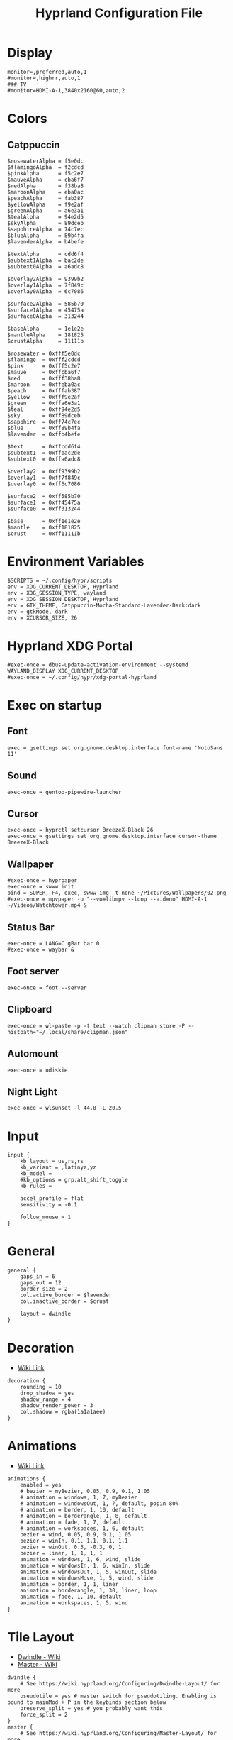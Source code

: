 #+TITLE: Hyprland Configuration File
#+PROPERTY: header-args :tangle hyprland.conf

* Display
#+begin_src hyprlang
monitor=,preferred,auto,1
#monitor=,highrr,auto,1
### TV
#monitor=HDMI-A-1,3840x2160@60,auto,2
#+end_src

* Colors
** Catppuccin
#+begin_src hyprlang
$rosewaterAlpha = f5e0dc
$flamingoAlpha  = f2cdcd
$pinkAlpha      = f5c2e7
$mauveAlpha     = cba6f7
$redAlpha       = f38ba8
$maroonAlpha    = eba0ac
$peachAlpha     = fab387
$yellowAlpha    = f9e2af
$greenAlpha     = a6e3a1
$tealAlpha      = 94e2d5
$skyAlpha       = 89dceb
$sapphireAlpha  = 74c7ec
$blueAlpha      = 89b4fa
$lavenderAlpha  = b4befe

$textAlpha      = cdd6f4
$subtext1Alpha  = bac2de
$subtext0Alpha  = a6adc8

$overlay2Alpha  = 9399b2
$overlay1Alpha  = 7f849c
$overlay0Alpha  = 6c7086

$surface2Alpha  = 585b70
$surface1Alpha  = 45475a
$surface0Alpha  = 313244

$baseAlpha      = 1e1e2e
$mantleAlpha    = 181825
$crustAlpha     = 11111b

$rosewater = 0xfff5e0dc
$flamingo  = 0xfff2cdcd
$pink      = 0xfff5c2e7
$mauve     = 0xffcba6f7
$red       = 0xfff38ba8
$maroon    = 0xffeba0ac
$peach     = 0xfffab387
$yellow    = 0xfff9e2af
$green     = 0xffa6e3a1
$teal      = 0xff94e2d5
$sky       = 0xff89dceb
$sapphire  = 0xff74c7ec
$blue      = 0xff89b4fa
$lavender  = 0xffb4befe

$text      = 0xffcdd6f4
$subtext1  = 0xffbac2de
$subtext0  = 0xffa6adc8

$overlay2  = 0xff9399b2
$overlay1  = 0xff7f849c
$overlay0  = 0xff6c7086

$surface2  = 0xff585b70
$surface1  = 0xff45475a
$surface0  = 0xff313244

$base      = 0xff1e1e2e
$mantle    = 0xff181825
$crust     = 0xff11111b
#+end_src

* Environment Variables
#+begin_src hyprlang
$SCRIPTS = ~/.config/hypr/scripts
env = XDG_CURRENT_DESKTOP, Hyprland
env = XDG_SESSION_TYPE, wayland
env = XDG_SESSION_DESKTOP, Hyprland
env = GTK_THEME, Catppuccin-Mocha-Standard-Lavender-Dark:dark
env = gtkMode, dark
env = XCURSOR_SIZE, 26
#+end_src

* Hyprland XDG Portal
#+begin_src hyprlang
#exec-once = dbus-update-activation-environment --systemd WAYLAND_DISPLAY XDG_CURRENT_DESKTOP
#exec-once = ~/.config/hypr/xdg-portal-hyprland
#+end_src

* Exec on startup
** Font
#+begin_src hyprlang
exec = gsettings set org.gnome.desktop.interface font-name 'NotoSans 11'
#+end_src
** Sound
#+begin_src hyprlang
exec-once = gentoo-pipewire-launcher
#+end_src
** Cursor
#+begin_src hyprlang
exec-once = hyprctl setcursor BreezeX-Black 26
exec-once = gsettings set org.gnome.desktop.interface cursor-theme BreezeX-Black
#+end_src
** Wallpaper
#+begin_src hyprlang
#exec-once = hyprpaper
exec-once = swww init
bind = SUPER, F4, exec, swww img -t none ~/Pictures/Wallpapers/02.png
#exec-once = mpvpaper -o "--vo=libmpv --loop --aid=no" HDMI-A-1 ~/Videos/Watchtower.mp4 &
#+end_src
** Status Bar
#+begin_src hyprlang
exec-once = LANG=C gBar bar 0
#exec-once = waybar &
#+end_src
** Foot server
#+begin_src hyprlang
exec-once = foot --server
#+end_src
** Clipboard
#+begin_src hyprlang
exec-once = wl-paste -p -t text --watch clipman store -P --histpath="~/.local/share/clipman.json"
#+end_src
** Automount
#+begin_src hyprlang
exec-once = udiskie
#+end_src
** Night Light
#+begin_src hyprlang
exec-once = wlsunset -l 44.8 -L 20.5
#+end_src

* Input
#+begin_src hyprlang
input {
    kb_layout = us,rs,rs
    kb_variant = ,latinyz,yz
    kb_model =
    #kb_options = grp:alt_shift_toggle
    kb_rules =

    accel_profile = flat
    sensitivity = -0.1

    follow_mouse = 1
}
#+end_src

* General
#+begin_src hyprlang
general {
    gaps_in = 6
    gaps_out = 12
    border_size = 2
    col.active_border = $lavender
    col.inactive_border = $crust

    layout = dwindle
}
#+end_src

* Decoration
- [[https://wiki.hyprland.org/Configuring/Variables][Wiki Link]]
#+begin_src hyprlang
decoration {
    rounding = 10
    drop_shadow = yes
    shadow_range = 4
    shadow_render_power = 3
    col.shadow = rgba(1a1a1aee)
}
#+end_src

* Animations
- [[https://wiki.hyprland.org/Configuring/Animations][Wiki Link]]
#+begin_src hyprlang
animations {
    enabled = yes
    # bezier = myBezier, 0.05, 0.9, 0.1, 1.05
    # animation = windows, 1, 7, myBezier
    # animation = windowsOut, 1, 7, default, popin 80%
    # animation = border, 1, 10, default
    # animation = borderangle, 1, 8, default
    # animation = fade, 1, 7, default
    # animation = workspaces, 1, 6, default
    bezier = wind, 0.05, 0.9, 0.1, 1.05
    bezier = winIn, 0.1, 1.1, 0.1, 1.1
    bezier = winOut, 0.3, -0.3, 0, 1
    bezier = liner, 1, 1, 1, 1
    animation = windows, 1, 6, wind, slide
    animation = windowsIn, 1, 6, winIn, slide
    animation = windowsOut, 1, 5, winOut, slide
    animation = windowsMove, 1, 5, wind, slide
    animation = border, 1, 1, liner
    animation = borderangle, 1, 30, liner, loop
    animation = fade, 1, 10, default
    animation = workspaces, 1, 5, wind
}
#+end_src

* Tile Layout
- [[https://wiki.hyprland.org/Configuring/Dwindle-Layout][Dwindle - Wiki]]
- [[https://wiki.hyprland.org/Configuring/Master-Layout][Master - Wiki]]
#+begin_src hyprlang
dwindle {
    # See https://wiki.hyprland.org/Configuring/Dwindle-Layout/ for more
    pseudotile = yes # master switch for pseudotiling. Enabling is bound to mainMod + P in the keybinds section below
    preserve_split = yes # you probably want this
    force_split = 2
}
master {
    # See https://wiki.hyprland.org/Configuring/Master-Layout/ for more
    new_is_master = true
}
#+end_src

* Gestures / Misc
#+begin_src hyprlang
gestures {
    workspace_swipe = off
}

}
misc {
    disable_hyprland_logo = true
}
#+end_src

* Windowrules
- windowrule = float, ^(client)$
- windowrulev2 = float,class:^(client)$,title:^(client)$
#+begin_src hyprlang
windowrule = float, title:Picture-in-Picture
windowrule = float, title:About Mozilla Firefox
windowrule = float, title:Library
windowrule = float, xdg-desktop-portal-gtk
windowrule = float, title:Friends List
windowrule = float, title:Select external screenshots folder
windowrule = float, net.davidotek.pupgui2
windowrule = float, org.libretro.RetroArch
windowrule = float, pcmanfm
windowrule = float, pavucontrol
windowrule = float, org.gnome.Calculator
windowrule = float, python3
windowrule = float, mpv
windowrule = float, imv
windowrule = size 1600 900, mpv
windowrule = center, mpv
windowrule = opacity 0.9 0.9, foot
windowrule = opacity 0.9 0.9, pcmanfm
windowrule = opacity 0.97 0.97, org.mozilla.firefox
windowrule = opacity 0.94 0.94, steam
windowrule = opacity 0.94 0.94, steamwebhelper
windowrule = opacity 0.94 0.94, com.github.tchx84.Flatseal
windowrule = opacity 0.94 0.94, hu.kramo.Cartridges
windowrule = opacity 0.94 0.94, gnome-boxes
windowrule = opacity 0.94 0.94, Signal
windowrule = opacity 0.9 0.9, obsidian
windowrule = opacity 0.9 0.9, Logseq
windowrule = opacity 0.9 0.9, pavucontrol
windowrule = opacity 0.9 0.9, org.qbittorrent.qBittorrent
#+end_src

* Hotkeys
- [[https://wiki.hyprland.org/Configuring/Keywords][Keywords]]
#+begin_src hyprlang
$mod = SUPER

$menu = hyprctl dispatch exec `tofi-run --font=/usr/share/fonts/JetBrains\ Mono\ Nerd\ Font/JetBrains\ Mono\ Nerd\ Font\ Bold.ttf`
$drun = tofi-drun --font=/usr/share/fonts/JetBrains\ Mono\ Nerd\ Font/JetBrains\ Mono\ Nerd\ Font\ Bold.ttf --drun-launch=true
bind = $mod, RETURN, exec, footclient
bind = SUPER SHIFT, RETURN, exec, $menu
bind = $mod, Q, killactive, 
bind = SUPER SHIFT, Escape, exit, 
bind = SUPER, F, fullscreen
bind = SUPER, E, exec, pcmanfm
bind = $mod, W, exec, flatpak run org.mozilla.firefox
bind = $mod, SPACE, togglefloating, 
bind = ALT, SPACE, exec, $drun
bind = SUPER, ESCAPE, exec, $SCRIPTS/logout 2
bind = SUPER SHIFT, P, pseudo, # dwindle
bind = SUPER SHIFT, J, togglesplit, # dwindle
bind =, print, exec, grim - | swappy -f -
bind = SUPER, P, exec, grim -g "$(slurp)" - | swappy -f -
bind = ALT, SHIFT_L, exec, $SCRIPTS/kbswitch
bind =, XF86AudioRaiseVolume, exec, $SCRIPTS/pipewire-volume +1 && $SCRIPTS/vol-notify
bind =, XF86AudioLowerVolume, exec, $SCRIPTS/pipewire-volume -1 && $SCRIPTS/vol-notify
bind =, XF86AudioMute, exec, ~/.config/sway/pipewire-volume m && $SCRIPTS/mute-notify
bind = SUPER, F1, exec, swww img -t grow --transition-bezier .43,1.19,1,.4 --transition-duration 0.7 --transition-fps 60 --invert-y --transition-pos "$( hyprctl cursorpos )" ~/Pictures/Wallpapers/rain_world1.png
bind = SUPER, F2, exec, swww img -t grow --transition-bezier .43,1.19,1,.4 --transition-duration 0.7 --transition-fps 60 --invert-y --transition-pos "$( hyprctl cursorpos )" ~/Pictures/Wallpapers/rain_world2.png
bind = SUPER, F3, exec, swww img -t grow --transition-bezier .43,1.19,1,.4 --transition-duration 0.7 --transition-fps 60 --invert-y --transition-pos "$( hyprctl cursorpos )" ~/Pictures/Wallpapers/rain_world3.png
bind = SUPER, F4, exec, swww img -t grow --transition-bezier .43,1.19,1,.4 --transition-duration 0.7 --transition-fps 60 --invert-y --transition-pos "$( hyprctl cursorpos )" ~/Pictures/Wallpapers/02.png
bind = SUPER, F5, exec, swww img -t grow --transition-bezier .43,1.19,1,.4 --transition-duration 0.7 --transition-fps 60 --invert-y --transition-pos "$( hyprctl cursorpos )" ~/Pictures/Wallpapers/digital-art-moon-wallpaper.png
bind = SUPER, F6, exec, swww img -t grow --transition-bezier .43,1.19,1,.4 --transition-duration 0.7 --transition-fps 60 --invert-y --transition-pos "$( hyprctl cursorpos )" ~/Pictures/Wallpapers/switch_swirl.jpg
bind = SUPER, F7, exec, swww img -t grow --transition-bezier .43,1.19,1,.4 --transition-duration 0.7 --transition-fps 60 --invert-y --transition-pos "$( hyprctl cursorpos )" ~/Pictures/Wallpapers/firewatch.jpg
bind = SUPER, F8, exec, swww img -t grow --transition-bezier .43,1.19,1,.4 --transition-duration 0.7 --transition-fps 60 --invert-y --transition-pos "$( hyprctl cursorpos )" ~/Pictures/Wallpapers/CenterOfAttentionDark1080.png
#bind = SUPER, F9, exec, swww img --transition-duration 0 ~/Videos/G3jW.gif
bind = SUPER, C, exec, flatpak run org.gnome.Calculator
bind = SUPER SHIFT, C, exec, hyprpicker | wl-copy -n
bind = SUPER, N, exec, wlsunset -l 44.8 -L 20.5 &
bind = SUPER SHIFT, N, exec, killall wlsunset
bind = SUPER, K, exec, flatpak run org.keepassxc.KeePassXC
bind = SUPER, G, exec, flatpak run hu.kramo.Cartridges
bind = SUPER SHIFT, G, exec, $SCRIPTS/gamemode
bind = SUPER, S, exec, steam
bind = SUPER, A, exec, flatpak run org.localsend.localsend_app
bind = SUPER, V, exec, clipman pick -t CUSTOM -T "tofi --prompt-text="Clipboard:" --font=/usr/share/fonts/JetBrains\ Mono\ Nerd\ Font/JetBrains\ Mono\ Nerd\ Font\ Bold.ttf"
# Move focus with mod + arrow keys
bind = $mod, left, movefocus, l
bind = $mod, right, movefocus, r
bind = $mod, up, movefocus, u
bind = $mod, down, movefocus, d
#+end_src

* WM hotkeys
#+begin_src hyprlang
bind = $mod, 1, workspace, 1
bind = $mod, 2, workspace, 2
bind = $mod, 3, workspace, 3
bind = $mod, 4, workspace, 4
bind = $mod, 5, workspace, 5
bind = $mod, 6, workspace, 6
bind = $mod, 7, workspace, 7
bind = $mod, 8, workspace, 8
bind = $mod, 9, workspace, 9
bind = $mod, 0, workspace, 10

bind = $mod SHIFT, 1, movetoworkspacesilent, 1
bind = $mod SHIFT, 2, movetoworkspacesilent, 2
bind = $mod SHIFT, 3, movetoworkspacesilent, 3
bind = $mod SHIFT, 4, movetoworkspacesilent, 4
bind = $mod SHIFT, 5, movetoworkspacesilent, 5
bind = $mod SHIFT, 6, movetoworkspacesilent, 6
bind = $mod SHIFT, 7, movetoworkspacesilent, 7
bind = $mod SHIFT, 8, movetoworkspacesilent, 8
bind = $mod SHIFT, 9, movetoworkspacesilent, 9
bind = $mod SHIFT, 0, movetoworkspacesilent, 10

bind = $mod, mouse_down, workspace, e+1
bind = $mod, mouse_up, workspace, e-1

bindm = $mod, mouse:272, movewindow
bindm = $mod, mouse:273, resizewindow

bind = $mod SHIFT, H, resizeactive, -30 0
bind = $mod SHIFT, J, resizeactive, 0 30
bind = $mod SHIFT, K, resizeactive, 0 -30
bind = $mod SHIFT, L, resizeactive, 30 0

bind = SUPER ALT, H, movewindow, l
bind = SUPER ALT, L, movewindow, r
bind = SUPER ALT, K, movewindow, u
bind = SUPER ALT, J, movewindow, d
#+end_src

* Autostart
#+begin_src hyprlang
windowrule = workspace 2 silent, firefox
exec-once = flatpak run org.mozilla.firefox
windowrule = workspace 3 silent, foot3
exec-once = $SCRIPTS/startup
#+end_src
